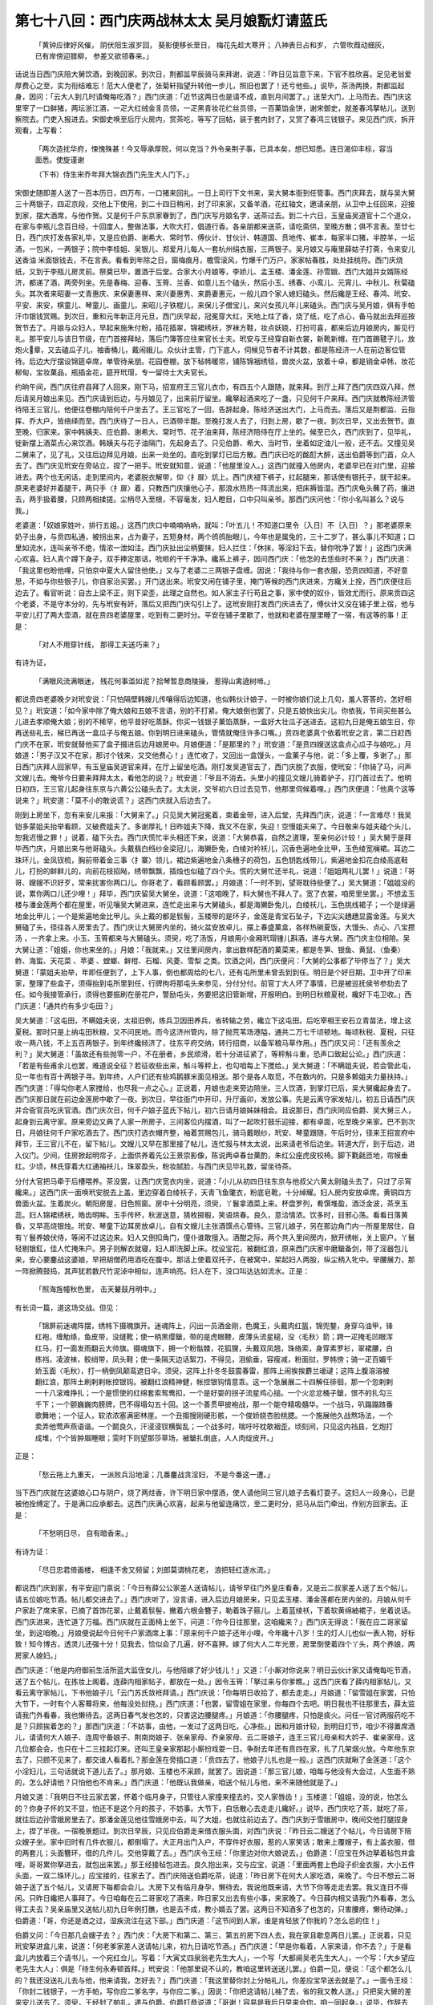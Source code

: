 第七十八回：西门庆两战林太太 吴月娘翫灯请蓝氏
==========================================================

    「黄钟应律好风催， 阴伏阳生淑岁回，
    葵影便移长至日， 梅花先趁大寒开；
    八神表日占和岁， 六管吹葭动细灰，
    已有岸傍迎腊柳， 参差又欲领春来。」

话说当日西门庆陪大舅饮酒，到晚回家。到次日，荆都监早辰骑马来拜谢，说道：「昨日见旨意下来，下官不胜欣喜。足见老翁爱厚费心之至，实为衔结难忘！范大人便老了，张菊轩指望升转他一步儿，照旧也罢了！还亏他些。」说毕，茶汤两换，荆都监起身，因问：「云大人到几时请俺每吃酒？」西门庆道：「近节这两日也是请不成，直到月间罢了。」送至大门，上马而去。西门庆这里宰了一口鲜猪，两坛浙江酒，一疋大红绒金豸员领，一疋黑青妆花纻丝员领，一百菓馅金饼，谢宋御史，就差春鸿拏帖儿，送到察院去。门吏入报进去。宋御史唤至后厅火房内，赏茶吃，等写了回帖，装于套内封了，又赏了春鸿三钱银子。来见西门庆，拆开观看，上写看：

    「两次造扰华府，悚愧殊甚！今又辱承厚贶，何以克当？外令亲荆子事，已具本矣，想已知悉。连日渴仰丰标，容当面悉。使旋谨谢

    （下书）侍生宋乔年拜大锦衣西门先生大人门下。」

宋御史随即差人送了一百本历日，四万布，一口猪来回礼。一日上司行下文书来，吴大舅本衙到任管事。西门庆拜去，就与吴大舅三十两银子，四疋京段，交他上下使用，到二十四日稍闲，封了印来家，又备羊酒，花红轴文，邀请亲朋，从卫中上任回来，迎接到家，摆大酒席，与他作贺。又是何千户东京家眷到了，西门庆写月娘名字，送茶过去。到二十六日，玉皇庙吴道官十二个道众，在家与李瓶儿念百日经，十回度人，整做法事，大吹大打，倡道行香。各亲朋都来送茶，请吃斋供，至晚方散；俱不言表。至廿七日，西门庆打发各家礼毕，又是应伯爵、谢希大、常时节、傅伙计、甘伙计、韩道国、贲地传、崔本，每家半口猪，半腔羊，一坛酒，一包米，一两银子；院中李桂姐、吴银儿、郑爱月儿每人一套杭州绢衣服，三两银子。吴月娘又与庵里薛姑子打斋，令来安儿送香油 米面银钱去，不在言表。看看到年除之日，窗梅痕月，檐雪滚风，竹爆千门万户。家家帖春胜，处处挂桃符。西门庆烧纸，又到于李瓶儿房灵前。祭奠已毕，置酒于后堂。合家大小月娘等，李娇儿、孟玉楼、潘金莲、孙雪娥、西门大姐并女婿陈经济，都递了酒，两旁列坐。先是春梅、迎春、玉筲、兰香、如意儿五个磕头，然后小玉、绣春、小鸾儿、元宵儿、中秋儿、秋菊磕头。其次者来昭妻一丈青惠庆、来保妻惠祥、来兴妻惠秀、来爵妻惠元，一般儿四个家人媳妇磕头。然后纔是王经、春鸿、玳安、平安、来安，棋童儿、琴童儿、画童儿，来昭儿子铁棍儿，来保儿子僧宝儿，来兴女孩儿年儿来磕头。西门庆与吴月娘，俱有手帕汗巾银钱赏赐。到次日，重和元年新正月元旦，西门庆早起，冠冕穿大红，天地上炷了香，烧了纸，吃了点心，备马就出去拜巡按贺节去了。月娘与众妇人，早起来施朱付粉，插花插翠，锦裙绣袄，罗袜方鞋，妆点妖娆，打扮可喜，都来后边月娘房内，厮见行礼。那平安儿与该日节级，在门首接拜帖，落后门簿答应往来官长士夫。玳安与王经穿自新衣裳，新靴新帽，在门首踢毽子儿，放炮火章，又去磕瓜子儿，袖香桶儿，戴闹娥儿。众伙计主管，门下底人，伺候见节者不计其数，都是陈经济一人在前边客位管待。后边大厅摆设锦筵卓席，单管待亲朋。花园卷棚，放下毡帏暖帘，铺陈锦裀绣毯，兽炭火盆，放着十卓，都是销金卓帏，妆花柳甸，宝妆菓品，瓶插金花，筵开玳瑁，专一留待士大夫官长。

约晌午间，西门庆往府县拜了人回来，刚下马，招宣府王三官儿衣巾，有四五个人跟随，就来拜。到厅上拜了西门庆四双八拜，然后请吴月娘出来见。西门庆请到后边，与月娘见了，出来前厅留坐。纔拏起酒来吃了一盏，只见何千户来拜。西门庆就教陈经济管待陪王三官儿，他便往卷棚内陪何千户坐去了。王三官吃了一回，告辞起身。陈经济送出大门，上马而去。落后又是荆都监、云指挥、乔大户，皆络绎而至。西门庆待了一日人，已酒带半酣。至晚打发人去了，归到上房，歇了一夜。到次日早，又出去贺节。直至晚，归家来。家中韩姨夫、应伯爵、谢希大、常时节、花子油来拜，陈经济陪侍在厅上坐的。候至已久，西门庆到了，见毕礼，徙新摆上酒菜点心来饮酒。韩姨夫与花子油隔门，先起身去了。只见伯爵、希大、当时节，坐着如定油儿一般，还不去。又撞见吴二舅来了，见了礼，又往后边拜见月娘，出来一处坐的。直吃到掌灯已后方散。西门庆已吃的酩酊大醉，送出伯爵等到门首，众人去了。西门庆见玳安在旁站立，捏了一把手。玳安就知意，说道：「他屋里没人。」这西门就撞入他房内，老婆早已在对门里，迎接进去。两个也无闲话，走到里间内，老婆脱衣解带，仰〈扌扉〉炕上。西门庆褪下裤子，扛起腿来，那话使有银托子，就干起来。原来老婆好并着腿干，两只手〈扌扉〉着，只教西门庆攘他心子，那浪水热热一阵流出来，把床褥皆湿。西门庆龟头蘸了药，攘进去，两手扱着腰，只顾两相揉搓。尘柄尽入至根，不容毫发，妇人瞪目，口中只叫亲爷。那西门庆问他：「你小名叫甚么？说与我。」

老婆道：「奴娘家姓叶，排行五姐。」这西门庆口中喃喃吶吶，就叫：「叶五儿！不知道口里令｛入日｝不｛入日｝？」那老婆原来奶子出身，与贲四私通，被拐出来，占为妻子，五短身材，两个鸧鸧胎眼儿，今年也是属兔的，三十二岁了，甚么事儿不知道；口里如流水，连叫亲爷不绝，情浓一泄如注。西门庆扯出尘柄要抹，妇人拦住：「休抹，等淫妇下去，替你吮净了罢！」这西门庆满心欢喜。妇人真个蹲下身子，双手捧定那话，吮咂的干干净净。纔系上裤子，因问西门庆：「他怎的去恁些时不来？」西门庆道：「我这里也盼他哩，只怕京中夏大人留住他使。」又与了老婆二三两银子盘缠。因说：「我待与你一套衣服，恐贲四知道，不好意思，不如与你些银子儿，你自家治买罢。」开门送出来。玳安又闲在铺子里，掩门等候的西门庆进来，方纔关上拴，西门庆便往后边去了。看官听说：自古上梁不正，则下梁歪，此理之自然也。如人家主子行苟且之事，家中使的奴仆，皆效尤而行。原来贲四这个老婆，不是守本分的，先与玳安有奸，落后又把西门庆勾引上了。这玳安刚打发西门庆进去了，傅伙计又没在铺子里上宿，他与平安儿打了两大壶酒，就在贲四老婆屋里，吃到有二更时分。平安在铺子里歇了，他就和老婆在屋里睡了一宿，有这等的事！正是：

    「对人不用穿针线， 那得工夫送巧来？」

有诗为证，

    「满眼风流满眼迷， 残花何事滥如泥？拾琴暂息商陵操， 惹得山禽遶树啼。」

都说贲四老婆晚夕对玳安说：「只怕隔壁韩嫂儿传嚷得后边知道，也似韩伙计娘子，一时被你娘们说上几句，羞人答答的，怎好相见？」玳安道：「如今家中除了俺大娘和五娘不言语，别的不打紧。俺大娘倒也罢了，只是五娘快出尖儿。你依我，节间买些甚么儿进去孝顺俺大娘；别的不稀罕，他平昔好吃蒸酥。你买一钱银子菓馅蒸酥，一盒好大壮瓜子送进去。这初九日是俺五娘生日，你再送些礼去，梯已再送一盒瓜子与俺五娘。你到明日进来磕头，管情就俺住许多口嘴。」贲四老婆真个依着玳安之言，第二日赶西门庆不在家，玳安就替他买了盒子掇进后边月娘房中。月娘便道：「是那里的？」玳安道：「是贲四嫂送这盒点心瓜子与娘吃。」月娘道：「男子汉又不在家，那讨个钱来，又交他费心！」连忙收了，又回出一盒馒头，一盒菓子与他，说：「多上覆，多谢了。」那日西门庆拜人回家早，有玉皇庙吴道官来拜，在厅上留坐吃酒。刚打发吴道官去了，西门庆脱了衣服，使玳安：「你骑了马，问声文嫂儿去。俺爷今日要来拜拜太太，看他怎的说？」玳安道：「爷且不消去。头里小的撞见文嫂儿骑着驴子，打门首过去了。他明日初四，王三官儿起身往东京与六黄公公磕头去了。太太说，交爷初六日过去见节，他那里伺候着哩。」西门庆便道：「他真个这等说来？」玳安道：「莫不小的敢说谎？」这西门庆就入后边去了。

刚到上房坐下，忽有来安儿来报：「大舅来了。」只见吴大舅冠冕着，束着金带，进入后堂，先拜西门庆，说道：「一言难尽！我吴铠多蒙姐夫抬举看顾，又破费姐夫了。多谢厚礼！日昨姐夫下降，我又不在家，失迎！空慢姐夫来了。今日敬来与姐夫磕个头儿，恕我迟慢之罪！」说着，磕下头去。西门庆慌忙半头相还下来，说道：「大舅恭喜，自然之道理，至亲何必计较！」吴大舅于是拜毕西门庆，月娘出来与他哥磕头。头戴翡白绉纱金梁冠儿，海獭卧兔，白绫对衿袄儿，沉香色遍地金比甲，玉色绫宽襕裙。耳边二珠环儿，金凤钗梳，胸前带着金三事〈扌寨〉领儿，裙边紫遍地金八条穗子的荷包，五色钥匙线带儿，紫遍地金扣花白绫高底鞋儿，打扮的鲜鲜儿的，向前花枝招飐，绣带飘飘，插烛也似磕了四个头。慌的大舅忙还半礼，说道：「姐姐两礼儿罢！」说道：「哥哥、嫂嫂不识好歹，常来扰害你两口儿。你哥老了，看顾看顾罢。」月娘道：「一时不到，望哥耽待些便了。」吴大舅道：「姐姐没的说，累你两口儿还少哩！」拜毕，西门庆留吴大舅坐，说道：「这咱晚了，料大舅也不拜人了。宽了衣裳，咱房里坐罢。」不想孟玉楼与潘金莲两个都在屋里，听见嚷吴大舅进来，连忙走出来与大舅磕头，都是海獭卧兔儿，白绫袄儿，玉色挑线裙子；一个是绿遍地金比甲儿；一个是紫遍地金比甲儿。头上戴的都是䯼髻，玉楼带的是环子，金莲是青宝石坠子，下边尖尖趫趫显露金莲。与吴大舅磕了头，径往各人房里去了。西门庆让大舅房内坐的，骑火盆安放卓儿，摆上春盛菓盒，各样热碗夏饭，大馒头、点心、八宝攒汤 ，一齐拿上来。小玉、玉筲都来与大舅磕头。须臾，吃了汤饭，月娘用小金厢玳瑁锺儿斟酒，递与大舅。西门庆主位相陪。吴大舅让道：「姐姐，你也来坐的。」月娘：「我就来。」又往里间房内，拿出数样配酒的菓菜来，都是冬笋、银鱼、黄鼠、〈鱼秦〉鲊、海蜇、天花菜 、苹婆 、螳螂、鲜柑、石榴、风菱、雪梨 之类。饮酒之间，西门庆便问：「大舅的公事都了毕停当了？」吴大舅道：「蒙姐夫抬举，年即任便到了，上下人事，倒也都周给的七八，还有屯所里未曾去到到任。明日是个好日期，卫中开了印来家，整理了些盒子，须得抬到屯所里到任，行牌拘将那屯头来参见，分付分付。前官丁大人坏了事情，已是被巡抚侯爷参劾去了任。如今我接管承行，须得也要振刷在册花户，警励屯头，务要把这旧管新增，开报明白。到明日秋粮夏税，纔好下屯卫收。」西门庆道：「通共约有多少屯田？」

吴大舅道：「这屯田，不瞒姐夫说，太祖旧例，练兵卫因田养兵，省转输之劳，纔立下这屯田。后吃宰相王安石立青苗法，增上这夏税。那时只是上纳屯田秋粮，又不问民地。而今这济州管内，除了抛荒苇场港隘，通共二万七千顷顿地。每顷秋税、夏税，只征收一两八钱，不上五百两银子。到年终纔倾济了，往东平府交纳，转行招商，以备军粮马草作用。」西门庆又问：「还有羡余之利？」吴大舅道：「虽故还有些抛零一户，不在册者，乡民顽滑，若十分进征紧了，等秤斛斗重，恐声口致起公论。」西门庆道：「若是有些甫余儿也罢，难道说全征？若征收些出来，斛斗等秤上，也勾咱每上下搅给。」吴大舅道：「不瞒姐夫说，若会管此屯，见一年也有百十两银子寻。到年终，人户们还有些鸡鹅豚米面见相送。那个是各人取觅，不在数内的。只是多赖姐夫力量扶持。」西门庆道：「得勾你老人家搅给，也尽我一点之心。」正说着，月娘也走来旁边陪坐。三人饮酒，到掌灯已后，吴大舅纔起身去了。西门庆那日就在前边金莲房中歇了一夜。到次日，早往衙门中开印，升厅画卯，发放公事。先是云离守家发帖儿，初五日请西门庆并合衙官员吃庆官酒。西门庆次日，何千户娘子蓝氏下帖儿，初六日请月娘姊妹相会。且说那日，西门庆同应伯爵、吴大舅三人，起身到云离守家。原来旁边又典了人家一所房子，三间客位内摆酒，叫了一起吹打鼓乐迎接，都有卓面，吃至晚夕来家。巴不到次日，月娘往何千户家吃酒去了。西门庆打选衣帽齐整，袖着赏赐包儿，骑马戴眼纱，玳安、琴童跟随，午后时分，径来王招宣府中拜节，王三官儿不在，留下帖儿。文嫂儿又早在那里接了帖儿，连忙报与林太太说，出来请老爷后边坐。转道大厅，到于后边，进入仪门。少间，住房掀起明帘子，上面供养着先公王景崇影像，陈说两卓春台菓酌，朱红公座虎皮校椅。脚下氍毹匝地，帘幙垂红。少顷，林氏穿着大红通袖袄儿，珠翠盈头，粉妆腻脸，与西门庆见毕礼数，留坐待茶。

分付大官把马牵于后槽喂养。茶没罢，让西门庆宽衣内坐，说道：「小儿从初四日往东京与他叔父六黄太尉磕头去了，只过了示宵纔来。」这西门庆一面唤玳安脱去上盖，里边穿着白绫袄子，天青飞鱼氅衣，粉底皂靴，十分绰耀。妇人房内安放卓席。黄铜四方兽面火盆。生着炭火。朝阳房屋，日色照窗。房中十分明亮，须臾，丫鬟拿酒菜上来。杯盘罗列，肴馔堆盈，酒泛金波，茶烹玉蕊。妇人锦裙绣袄，皓齿明眸。玉手传杯，秋波送意，猜枚掷骰，笑语烘春。良久，意洽情浓。饮多时，目邪心荡。看看日落黄昏，又早高烧银烛。玳安、琴童下边耳房放卓儿，自有文嫂儿主张酒馔点心管待。三官儿娘子，另在那边角门内一所屋里居住，自有丫鬟养娘伏侍，等闲不过这边来。妇人又倒扣角门，僮仆谁敢擅入。酒酣之际，两个共入里间房内，掀开绣帐，关上窗户。丫鬟轻剔银釭，佳人忙掩朱户。男子则解衣就寝，妇人即洗脚上床。枕设宝花，被翻红浪，原来西门庆家中磨鎗备剑，带了淫器包儿来，安心要鏖战这婆娘，早把胡僧药用酒吃在腹中。那话上使着双托子，在被窝中，架起妇人两股，纵尘柄入牝中。举腰展力，那一阵掀腾鼓捣，其声犹若数尺竹泥淖中相似，连声响亮。妇人在下，没口叫达达如流水。正是：

    「照海旌幢秋色里， 击天鼙鼓月明中。」

有长词一篇，道这场交战。但见：

    「锦屏前迷魂阵摆，绣帏下摄魄旗开。迷魂阵上，闪出一员酒金刚，色魔王，头戴肉红盔，锦兜鍪，身穿乌油甲，锋红袍，缠觔绦，鱼皮带，没缝靴；使一柄黑缨鎗，带的是虎眼鞭，皮薄头流星槌，没〈毛秋〉箭；跨一疋掩毛凹眼浑红马，打一面发雨翻云大帅旗。摄魂旗下，拥一个粉骷髅，花狐狸，头戴双凤翘，珠络索，身穿素罗衫，翠裙腰，白练裆，凌波袜，鲛绡带，凤头鞋；使一条隔天边话絮刀，不得见，泪偷垂，容瘦减，粉面挝，罗帏傍；骑一疋百媚千娇玉面〈毛秋〉，打一柄倒凤颠鸾遮日伞。须臾，这阵上扑冬冬鼓震春雷，那阵上闹挨挨麝兰叆叇；这阵上腹溶溶被翻红浪，那阵土刷剌剌帐控银钩。被翻红浪精神健，帐控银钩情意乖。这一个急展展二十四解任徘徊，那一个忽剌剌一十八滚难挣扎；一个是惯使的红绵套索鸳鸯扣，一个是好耍的拐子流星鸡心搥。一个火忿忿桶子鎗，恨不的扎勾三千下；一个颤巍巍肉膀牌，巴不得塌勾五十回。这一个善贯甲披袍战，那一个能夺精吸髓华。一个战马，叭蹋蹋蹅番歌舞地；一个征人，软浓浓塞满密林崖。一个丑搊搜刚硬形骸，一个俊娇娆杏脸桃腮。一个施展他久战熬场法，一个卖弄他莺声燕语谐。一个鬬良久，汗浸浸钗横鬓乱；一个战多时，喘吁吁枕欹裀歪。顷刻间，只见这内裆县，乞炮打成堆，个个皆肿眉睡眼；雯时下则望那莎草场，被鎗扎倒底，人人肉绽皮开。」

正是：

    「愁云拖上九重天， 一派败兵沿地滚；几番鏖战贪淫妇， 不是今番这一遭。」

当下西门庆就在这婆娘心口与阴户，烧了两炷香，许下明日家中摆酒，使人请他同三官儿娘子去看灯耍子。这妇人一段身心，已是被他拴缚定了。于是满口应承都去。这西门庆满心欢喜，起来与他留连痛饮，至二更时分，把马从后门牵出，作别方回家去。正是：

    「不愁明日尽， 自有暗香来。」

有诗为证：

    「尽日忠君倚画楼， 相逢不舍又频留；刘郎莫谓桃花老， 浪把轻红逐水流。」

都说西门庆到家，有平安迎门禀说：「今日有薛公公家差人送请帖儿，请爷早往门外皇庄看春，又是云二叔家差人送了五个帖儿，请五位娘吃节酒。帖儿都交进去了。」西门庆听了，没言语，进入后边月娘房来，只见孟玉楼、潘金莲都在房内坐的。月娘从何千户家赴了席来家，已摘了首饰花翠，止戴着䯼髻，撇着六根金簪子，勒着珠子箍儿。上着蓝绫袄，下着软黄绵紬裙子，坐着说话。西门庆进来，连忙道了万福。西门庆就在正面椅上坐下，问道：「你今日往那里，这咱纔来？」西门庆无得说：「我在应二哥家留坐，到这咱晚。」月娘便说起今日何千户家酒席上事：「原来何千户娘子还年小哩，今年纔十八岁！生的灯人儿也似一表人物，好标致！知今博古，透灵儿还强十分！见我去，恰似会了几遍，好不喜狎。嫁了何大人二年光景，房里倒使着四个丫头，两个养娘，两房家人媳妇。」

西门庆道：「他是内府御前生活所蓝大监侄女儿，与他陪嫁了好少钱儿！」又道：「小厮对你说来？明日云伙计家又请俺每吃节酒，送了五个帖儿，在拣妆上阁着。连薛内相家帖子，都放在一处。」因令玉筲：「拏过来与你爹瞧。」这西门庆看了薛内相家帖儿，又看云离守家帖儿，下书他娘子儿「云门苏氏敛袵拜请。」西门庆说：「你每明日收拾了，都去走走。」月娘道：「留雪姐在家罢，只怕大节下，一时有个人客蓦将来，他每没处挝挠。」西门庆道：「也罢，留雪姐在家里，你每四个去吧。明日我也不往那里去，薛太监请我门外看春，我也懒待去。这两日春气发也怎的，只害这边腰腿疼。」月娘道：「你腰腿疼，只怕是痰火。问任一官讨两服药吃不是？只顾挨着怎的？」那西门庆道：「不妨事，由他，一发过了这两日吃，心净些。」因和月娘计较，到明日灯节，咱少不得置席酒儿，请请何大人娘子、连周守备娘子、荆南岗娘子、张亲家母、乔亲家母、云二哥娘子，连王三官儿母亲和大妗子、崔亲家母，这几位都会会，也只在十二三挂起灯来。还叫王皇亲家那起小厮扮戏耍一日。争耐去年还有贲四在家，扎了几架烟火放。今年他东京去了，只顾不见来了，都交谁人看着扎？那金莲在旁插口道：「贲四去了，他娘子儿扎也是一般。」这西门庆就瞅了金莲道：「这个小淫妇儿，三句话就说下道儿去了。」那月娘、玉楼也不采顾，就罢了。因说道：「那三官儿娘，咱每与他没有大会过，人生面不熟的，怎么好请他？只怕他也不肯来。」西门庆道：「他既认我做亲，咱送个帖儿与他，来不来随他就是了。」

月娘又道：「我明日不往云家去罢，怀着个临月身子，只管往人家撞来撞去的，交人家唇齿！」玉楼道：「姐姐，没的说，怕怎么的？你身子怀的又不显，怕还不是这个月的孩子，不妨事。大节下，自恁散心去走走儿纔好。」说毕，西门庆吃了茶，就吃了茶，就往后边孙雪娥房里去了。那潘金莲见他往雪娥房中去，叫了大姐，也就往前边去了。西门庆到于雪娥房中，晚间交他打腿捏身上，捏了半夜。一宿晚景题过。到次日早辰，只见应伯爵走来借衣服头面，对西门庆说：「昨日云二嫂送了个帖儿，今日请房下陪众嫂子坐。家中旧时有几件衣服儿，都倒塌了。大正月出门入户，不穿件好衣服，惹的人家笑话；敢来上覆嫂子，有上盖衣服，借的两套儿；头面簪环，借的几件儿。交他穿戴了去。」西门庆令王经：「你里边对你大娘说去。」伯爵道：「应宝在外边拏着毡包并盒哩，哥哥累你拏进去，就包出来罢。」那王经接毡包进去。良久抱出来，交与应宝，说道：「里面两套上色段子织金衣服，大小五件头面，一双二珠环儿。」应宝接的，往家去了。西门庆陪送伯爵吃茶，说道：「昨日房下在何大人家吃酒，来晚了。今日不想云二哥娘子送了五个帖儿，又请房下每都会会儿。大房下又有临月身孕，懒待去。我说他既来请，大节下你等走走去罢。我又连日不得闲。只昨日纔把人事拜了。今日咱每在云二哥家吃了酒来，昨日家又出去有些小事，来家晚了。今日薛内相又请我门外看春，怎么得工夫去？吴亲庙里又送帖儿初九日年例打醮，也是去不成，教小婿去了罢。这两日不知酒多了也怎的，只害腰疼，懒待动弹。」伯爵道：「哥，你还是酒之过，湿疾流注在这下部。」西门庆道：「这节间到人家，谁是肯轻放了你我的？怎么忌的住！」

伯爵又问：「今日那几会嫂子去？」西门庆：「大房下和第二、第三、第五的房下四人去，我在家且歇息两日儿罢。」正说着，只见玳安拏进盒儿来，说道：「何老爹家差人送请帖儿来，初九日请吃节酒。」西门庆道：「早是你看着，人家来请，你不去？」于是看盒儿内放着三个请书儿，一个宛红佥儿，写着：「大寅丈四泉翁老先生大人」，一个写「大都阃吴老先生大人」，一个写：「大乡望应老先生大人」：俱是「待生何永寿顿首拜。」玳安说：「他那里说不认的，教咱这里转送送儿罢。」伯爵一见，便说：「这个都怎么儿的？我还没送礼儿去与他，他来请我，怎好去？」西门庆道：「我这里替你封上分帕礼儿，你差应宝早送去就是了。」一面令王经：「你封二钱银子，一方手帕，写你应二爹名字，与你应二爹。」因说：「你把这请帖儿袖了去，省的我又教人送。」只把吴大舅的差来安儿送去了。须臾，王经封了帕礼，递与伯爵。伯爵打恭说道：「哥谢！容易是我后日早来会你，咱一同起身。」说毕，作辞去了。午间都表吴月娘等打扮停当，一顶大轿，三顶小轿，后面又带着来爵媳妇儿惠元收迭衣服，一顶小轿儿；四名排军喝道，琴童、春鸿、棋童、来安四个跟随，往云指挥家来吃酒。正是：

    「翠眉云鬓画中人， 袅娜宫腰迎出尘；天上嫦娥元有种， 娇羞酿出十分春。」

不说月娘与李娇儿、孟玉楼、潘金莲都往云离守家吃酒去了。西门庆分付大门上平安儿：「随问甚么人，只说我不在。有帖儿接了，就是了。」那平安径过一遭，那里再敢离了左右，只在门首坐的。但有人客来望，只回不在家。西门庆那日，只在李瓶山房中围炉坐的。自从李瓶儿没了，月娘教如意儿休勒上奶去，每日只喂奶来兴女孩儿城儿。连日西门庆害腿疼，猛然想起任医官与他延寿丹，用人乳吃。于是来到房中，教如意儿挤乳。那如意儿节间，头上戴着黄霜霜簪环，满头花翠，勒着翠蓝销金汗巾，蓝紬子袄儿，玉色云段披袄儿，黄绵紬裙子，脚下沙绿潞紬，白绫高底鞋儿，妆点打扮，比昔时不同。手上戴着四个乌银戒指儿，坐在旁边，打发吃了药，又与西门庆斟酒脯菜儿。迎春打发吃了饭，走过隔壁，和春梅下棋去了。要茶要水，自有绣春在厨下打发。西门庆见丫鬟都不在屋里，在炕上斜靠着背，扯开白绫吊的绒裤子，露出那话来，带着银托子，教他用口吮咂。一面傍边放着菓酌，斟酒自饮。因呼道：「章四儿，我的儿，你用心替达达咂，我到日日寻出件好妆花段子比甲儿来，你正月十二日穿。」老婆道：「看爹可怜见。」吮弄勾一顿饭时，西门庆道：「我儿，我心里要在你身上烧炷香儿。」老婆道：「随爹你拣着烧炷香儿。」西门庆令他关上房门，把裙子脱了，上炕来仰卧在枕上，底下穿着新做的大红潞紬裤儿，褪下一只裤腿来。西门庆袖内还有烧林氏剩下的三个烧酒浸的香马儿，撇去他抹胸儿，一个坐在他心口内，一个坐在他小肚儿底下，一个安在他〈毛皮〉盖子上，用安息香一齐点着。那话下边便插进牝中，低着头看着拽，只顾没棱露脑，送来送进不已，又取过镜台来，傍边照看。须臾，那香烧到肉根前，妇人蹙眉啮齿，忍其疼痛，口里颤声柔语，哼成一块，没口子叫：「达达爹爹，罢了我了，好难忍也！」西门庆更叫道：「章四儿淫妇，你是谁的老婆？」妇人道：「我是爹的老婆。」西门庆教与他：「你说是熊旺的老婆，今日属了我的亲达达了。」那妇人回应道：「淫妇原是熊旺的老婆，今日属了我的亲达达了！」西门庆又问道：「我会｛入日｝不会？」妇人道：「达达会｛入日｝〈毛皮〉。」两个淫声艳语，无般言语不说出来，西门庆那话粗大，撑的妇人牝户满满，彼往来出入，带的花心，红如鹦鹉舌，黑似蝙蝠翅一般，翻覆可爱。西门庆于是把他两股，板抱在怀内，四体交匝，两相迎凑，那话尽没至根，不容毫发。妇人瞪目失声、淫水流下。西门庆情浓乐极，精邈如涌泉。正是：

    「不知已透春消息， 但觉形骸骨节镕。」

有诗为证：

    「任君随意荐霞杯， 满腔春事浩无涯；一身径藉东君爱， 不管未头坠宝钗。」

当日西门庆烧了这老婆身上三处香，开门寻了一件玄色段子妆花比甲儿与他。至晚月娘众人来家，对西门庆说：「原来云二嫂也怀着个大身子。俺两个今日酒席上都递了酒，说过到明日两家若分娩了，若是一男一女，两家结亲做亲家；若都是男子，同堂攻书；若是女儿，拜做姐妹，一处做针指，来往同亲戚儿耍子。应二嫂做保证。」西门庆听了话笑，言休饶舌。到第二日，都是潘金莲上寿。西门庆早起往衙门中去了。分付小厮每抬出灯来，收拾揩抹干净，大厅卷棚各处挂灯，摆设锦帐围屏，叫来兴买下鲜菓，叫了小优，晚夕上寿的东西。这潘金莲早辰打扮出来，花妆粉抹，翠袖朱唇；走来大厅上，看见玳安与琴童站着高凳，在那里挂灯，那三大盏珠子吊挂灯。笑嘻嘻说道：「我道是谁在这里，原来是你每在这里挂灯哩。」琴童道：「今日是五娘上寿，爹分付下俺每挂了灯，明日娘的生日好摆酒，晚夕小的每与娘磕头，娘已定赏俺每哩。」妇人道：「要打便有，要赏可没有！」琴童道：「爷嚛！娘怎的没打不说话，行动只把打放在头里？小的每是娘的儿女，娘看顾看顾儿更好，如何只说打起来！」妇人道：「贼囚，别要说嘴！你与他好生仔细挂那灯，没的例儿撦儿的，拏不牢吊将下来。前日年里为崔本来，说你爹大白日里不见了，险不险，赦了一顿打，没曾打。这槽儿可打成了！」

琴童道：「娘只说破话，小的命儿薄薄的，又諕小的！」玳安道：「娘也不打听，这个话儿娘怎得知？」妇人道：「宫外有株松，宫内有口锺，锺的声儿，松的影儿，我怎么有个不知道的！昨日可是你爹对你大娘说，去年有贲四在家，还扎了几架烟火放。今年他不在家，就没人会扎。乞我说了两句：『他不在家，左右有他老婆会扎，教他扎不是！』」玳安道：「娘说的甚么话？一个伙计家，那里有此事？」妇人道：「甚么话？撞木靶，有此事，真个的！画一道儿，只怕｛入日｝过界儿去了！」琴童道：「娘也休听人说，他只怕贲四来家知道。」妇人道：「瞒那傻王八千来个！我只说那王八也是明王八，怪不的他往东京去的放心，丢下老婆在家，料莫他也不肯把〈毛皮〉闲着！贼囚根子们，别要说嘴！打伙儿替你爹做牵头，勾引上了道儿，你每好图躧狗尾儿！说的是也不是？敢说我知道，嗔道贼淫妇买礼来！与我也罢了，又送蒸酥与他大娘。另外又送一大盒瓜子儿与我，小买住我的嘴头子，他是会养汉儿！我就猜没别人，就知道是玳安儿这贼囚根子替他铺谋定计。」

玳安道：「娘屈杀小的，小的平白管他这勾当怎的？小的等闲也不往他屋里去，娘也少听韩回子老婆说话。他两个为孩子好不嚷乱！常言：『要好不能勾，要歹登时就一篇；房倒压不杀人，舌头倒压杀人。』听者有，不听者无。论起来贲四娘子为人和气，在咱门首住着，家中大小，没曾恶识了一个人。谁人不在他屋里讨茶吃？莫不都养着？倒没放处！」金莲道：「我见那水眼淫妇，矮着个靶子，两是半头砖儿也是一个儿，把那水济济眼挤着，七八拏的儿舀，好个怪淫妇！他便和韩道国老婆，那长大摔瓜淫妇，我不知怎的，搯了眼儿不待见他！」正说着，只见小玉走来说：「俺娘请五娘，潘姥姥来了，要轿子钱哩。」金莲道：「我在这里站着，他从多咱进去了？」琴童道：「姥姥打夹道里，我送进去了。一来的抬轿的，该他六分银子轿子钱。」金莲道：「我那得银子来？人家来不带轿子钱儿走！」一面走到后边，见了他娘，只顾不与他轿子钱，只说没有。月娘道：「你与姥姥一钱银子，写帐就是了。」金莲道：「我是不惹他，他的银子都有数儿。只教我买东西，没教我打发轿子钱！」坐了一回，大眼看小眼。外边抬轿子的，催着要去。玉楼见不是事，向袖中拏出一钱银子来，打发抬轿的去了。不一时，大妗子、二妗子、大师父来了。

月娘摆茶吃了。潘姥姥归到前边他女儿房内来，被金莲尽力数落了一顿，说道：「你没轿子钱，谁教你来了？恁出魄削划的，教人家小看！」潘姥姥道：「姐姐你没与我个钱儿与我来，老身那讨个钱儿来？好容易赒辨了这分礼儿来！」妇人道：「指望问我要钱，我那里讨个钱儿与你？你看着睁着眼在这里，七个窟土宠，到有八个眼儿等着在这里！今后你有轿子钱，便来他家来；没轿子钱，别要来。料他家也没少你这个穷亲戚，休要傲打嘴的献世包！关王买豆腐，人硬！我又听不上人家那等〈毛皮〉声颡气。前日为你去了，和人家大嚷大闹的，你知道？你罢了，驴粪球儿面前光，却不知里面受恓惶！」几句说的潘姥姥呜呜咽咽哭起来了。春梅道：「娘今日怎的只顾说起姥姥来了！」一面安抚老人家在里边炕上的，连忙了点了盏茶与他吃。潘姥姥气的在炕上睡了一觉，只见后边请陪大妗子吃饭，纔起来往后边去了。西门庆从衙门中来家，正在上房摆饭，忽有玳安拏进帖儿来说：「荆老爹升了东南统制。来拜爹。」

西门庆见帖儿上写「新升东南统制兼督漕运总兵官荆忠顿首拜。」慌的西门庆令抬开饭卓，连忙穿衣冠带，迎接出来。只见荆总制穿着大红麒麟补服，浑金带进来，后面跟着许多僚掾军牢。一面让至大厅上，叙礼毕，分宾主而坐。茶汤上来，待茶毕，荆统制说道：「前日升官，勒书纔到。还未上任，径来拜谢老翁。」西门庆道：「老总兵荣擢，恭喜！大才必有大用，自然之道。吾辈亦有光矣，容当拜贺。」一面：「请宽尊服，少坐一饭。」即令左右放卓儿。荆统制再三致谢道：「学生奉告老翁，一家尚未拜，还有许多薄冗，容日再来请教罢。」便径起身。西门庆那里肯放，随令左右上来，宽去衣服，登时打抹春台，收拾酒菓上来。兽炭顿烧，暖帘低放；金壶斟玉液，翠盏贮羊羔。纔斟上酒来，只见郑春、玉相两个小优儿来到，扒在面前磕头。西门庆道：「你两个如何这咱纔来？」问郑春：「那一个叫甚名字？」郑春道：「他唤王相，是王柱的兄弟。」西门庆即令拏乐器上来弹唱，与他荆爷听。

须臾，两个小优安放乐器停当，歌唱了一套霁景融和。左右拿上两盘攒盒点心嗄饭，打发马上人等。荆统制道：「这等就不是了。学生叨拜，下人又蒙赐馔，何以克当！」即令上来磕头，西门庆道：「一二日房下还要洁诚请尊正老夫人赏灯一叙，望乞下降。在座者惟老夫人、张亲家夫人，同僚何天泉夫人，还有两位舍亲，再无他人。」荆统制道：「若老夫人尊票到、贼荆已定趋赴。」又问起：「周老总兵怎的不见升转？」荆统制道：「我闻得周菊轩也只在三月间，有京营之转。」西门庆道：「这也罢了。」坐不多时，荆统制告辞起身。西门庆送出大门，看着上马喝道而去。晚夕潘金莲上寿，后厅小优弹唱，递了酒，西门庆便起身往金莲房中去了。月娘陪着大妗子、潘姥姥、女儿郁大姐、两个姑子，在上房坐的饮酒。潘金莲便陪西门庆在他房内，从新又安排上酒来，与西门庆梯已递酒磕头。落后潘姥姥来了，金莲打发他李瓶儿这边歇卧。他便陪着西门庆自在饮酒作欢，顽耍做一处。都说潘姥姥到那边屋里，如意、迎春让他热炕上坐着。

先是姥姥看见明间内，灵前供摆着许多狮仙五老定胜 ，树菓柑子，石榴苹婆 ，雪梨鲜菓蒸酥点心，馓子麻花，满炉焚着未子香腊，点着长明灯，卓上拴着销金卓帏，旁边挂着他影，穿大红遍地金袍儿，锦裙绣袄，珠子挑牌，向前道了个问讯，说道：「姐姐好处生天去了！」因坐在炕上，向如意儿、迎春道：「你娘勾了，官人这等费心追荐，受这般大供养勾了！他是有福的。」如意儿道：「前日娘的百日，请姥姥怎的不来？门外花大妗子和大妗子，都在这里来。十二个道士念经，好不大吹大打，扬播道场，水火炼度，晚上纔去了。」潘姥姥道：「帮年逼节，丢着个孩子在家，我来家中没人，所以就不曾来。今日你杨姑娘怎的不见？」如意儿道：「姥姥还不知道，杨姑娘老病死了。从年里俺娘念经就没来。俺娘们都往北边与他上祭去了。」潘姥姥道：「可伤！他大如我，我还不晓的他老人家没了！嗔道今日怎的不见他！」说了一回杨姑娘。如意儿道：「姥姥有锺儿甜酒儿，你老人家用些儿？」一面教：「迎春姐，你放小卓儿在炕上，筛甜酒与姥姥吃杯。」不一时取到，饮酒之间，婆子又提起李瓶儿来：「你娘好人，有仁义的姐姐，热心肠儿。我但来这里，没曾把我老娘当外人看成。到就是热茶热水与我吃，还只恨我不吃。夜间和我坐着说话儿。我临家去，好歹包些甚么儿与我拏了去，誓没曾空了我。不瞒姐姐你每说，我身上穿的这披袄儿，还是你娘与我的！正经我那冤家，半个折针儿也迸不出来与我！我老身不打诳语，阿弥陀佛，水米不打牙，他若肯与我一个钱，我滴了眼睛在地！你娘与了我些甚么儿，他还说象小眼薄皮，爱人家的东西！想今日为轿子钱，你大包家拏着银子，就替他老身出几分，便怎的！咬定牙儿，只说他没有。

倒教后边西房里姐姐，拏出一钱银子来，打发抬轿的去了。归到屋里，还数落了我一顿，到明日有轿子钱，便教我来；没轿子钱，休教我上门走！我这去了，不来了，来到这里，没的受他的气！随他去，有天下人心狠，不似俺这短寿命！姐姐你每听着我说，老身苦死了，他到明日不听人说，还不知怎么收成结果哩！想着你从七岁没了老子，我怎的守你到如今？从小儿交你做针指，往徐秀才家上女学去，替你怎么缠手、缚脚儿的。你天生就是这等聪明伶俐？到得这步田地，他把娘喝过来断过去，不看一眼儿！」如意儿道：「原来五娘从小儿上学来？嗔道恁题起来，就会识字深！」潘姥姥道：「他七岁儿上女学，上了三年，字仿也曾写过：甚么诗词歌赋唱本上字不认的！」正说着，只见打的角门子响。如意儿道：「是谁叫门？」使绣春：「二姐，你去瞧瞧去。」那绣春走来，说：「是春梅姐来了。」如意儿连忙捏了潘姥姥一把手，就说道：「姥姥悄悄的，春梅来了。」潘姥姥道：「老身知道。他与我那冤家一条腿儿。」只见春梅进来，头上翠花云髻儿，羊皮金沿的珠子箍儿，蓝绫对衿袄儿，黄绵紬裙子，金灯笼坠子子，貂鼠围脖儿，走来见众人陪着潘姥姥吃酒，说道：「姥姥还没睡哩？我来瞧瞧姥姥来了。」如意儿让他坐。这春梅把裙子搂起，一屁股坐在炕上。迎春便紧挨着他坐。如意坐在右边炕头上，潘姥姥坐在当中。因问：「你爹和你娘睡了不曾？」春梅道：「刚纔吃了酒，打发他两个睡下了。我来这边瞧瞧姥姥，有几样菜儿，一壶儿酒，取了来和姥姥坐的。」因央及绣春：「你那边教秋菊掇下来，我已是攒下了。」那绣春不一时，走过那边，取了来。秋菊放盒内掇着菜儿，绣春提了一锡瓶金华酒。分付秋菊：「你往房里看去，听着若叫我，来这里对我说。」那秋菊把嘴谷都着了去了。一面摆酒在炕卓上，都是烧鸭 火腿，熏腊鹅 、细鲊糟鱼、菓仁、咸酸蜜食、海味之类，堆满春台。绣春关上角门，走进在旁边陪坐。于是筛上酒来，春梅先递了一锺与潘姥姥，然后递一锺如意儿，一锺与迎春。绣春在旁边炕儿上坐的，共五人坐，把酒来斟。春梅护衣碟儿内，每样拣出递与姥姥众人吃，说道：「姥姥，这个都是整菜，你用些儿。」那婆子道：「我的姐姐，我老身吃。」因说道：「就是你娘，从来也没费恁个心儿管待我管待儿，姐姐，你倒有惜孤爱老的心！你到明日，管情好一步一步自高。敢是俺那冤家，没人心，没人义！几遍为他心龌龊，我也劝他，他就扛的我失了色！今早是姐姐你看着，我来你家讨冷饭吃来了？你下老实那等扛我！」春梅道：「姥姥罢，你老人家只知其一，不知其二。俺娘他争强不伏弱的性儿，比不同的六娘，钱自有。他本等手里没钱，你只说他不与你；别人不知道，我知道。相俺爹虽是抄的银子放在屋里，俺娘正眼儿也不看他的。

若遇着买花儿东西，明公正义问他要，不恁瞒并藏背掖的；教人看小了他，他怎么张着嘴儿说人！他本没钱，姥姥怪他，就亏了他了。莫不我护他？也要个公道！」如意儿道：「错怪了五娘。自古亲儿骨肉，五娘有钱，不孝顺姥姥，再与谁？常言道：『要打看娘面，千朵桃花一树儿生。』到明日你老人家黄金入柜，五娘他也没个贴皮贴肉的亲戚，就如死了俺娘样儿！」婆子道：「我有今年没明年，知道今死明日死？我也不怪他。」春梅见婆子吃了两锺酒，韶刀上来了。便叫迎春：「二姐你拏骰盆儿来，咱每个掷个骰儿抢红耍子儿罢。」不一时，取了四十个骰儿的骰盆儿来。春梅先与如意与掷，掷了一回，又与迎春掷，都是赌大钟子。你一盏，我一锺，须臾竹叶穿心，桃花上脸，把一锡瓶酒吃的罄净。迎春又拏上半镡麻姑酒 来，也都吃了。约莫到二更时分，那潘姥姥老人家，熬不的，又早前靠后仰打起盹来，方纔散了。春梅便归这边来。推了推角门，开着；进入院内，只见秋菊正在明间板壁缝儿内，倚着春凳儿，听他两个在屋里行房，怎的作声唤，口中呼叫甚么。正听的热闹，不防春梅走来到根前，向他腮颊上，尽力打了个耳刮子，骂道：「贼小死的囚奴，你平白在这里听甚么！」打的秋菊睁睁的说道：「我在这里打盹，谁听甚么来？你就来打我！」不想房内妇人听见，便问春梅：「他和谁说话？」春梅道：「没有人。我使他关门，他不动。」于是替他摭过了。秋菊揉着眼，关上房门。春梅走到炕上，摘头睡了，不在话下。正是：

    「鹧鹧有意留残景， 杜宇无情恋晚辉。」

一宿晚景题过。次日，潘金莲生日，有傅伙计、某伙计、贲四娘子、崔本媳妇、段大姐、吴舜臣媳妇、郑三姐、吴二妗子都在这里。西门庆约会吴大舅、应伯爵，整衣冠，尊瞻视，骑马喝道，往何千户家赴席。那日也有许多官客，四个唱的，一起杂耍；周守御同席。饮酒至晚回家，就在前边和如意儿歇了。到初十日，发帖儿请众官娘子吃酒。月娘便向西门庆说：「趁着十二日看灯酒，把门外他孟大姨和俺大姐，也带着请来坐坐，省的教他知道恼，请人不请他。」西门庆道：「早是你说。」分付陈经济：「再写两个帖，差琴童儿请去。」这潘金莲在旁听着多心，走到屋里，一面撺掇把潘姥姥就要起身。月娘道：「姥姥，你慌去怎的？再消住一日儿是的。」金莲道：「姐姐，大正月里，他家里丢着孩子没人看，教他去罢。」慌的月娘装了两个盒子点心菜食，又与了他一钱轿子钱，管待打发去了。因对着李娇儿说：「他明日请他有钱的大姨儿来看灯吃酒，一个老行货子，观眉观眼的，不打发去了，平白教他在屋里做甚么？待要说是客人，没好衣服穿；待要说是烧火的妈妈子，又不似。倒没的教我惹气！」

西庆使玳安儿送了四个请书儿往招宣府，一个请林太太，一个请王三官儿娘子黄氏。又使他院中早叫李桂姐、吴银儿、郑爱月儿、洪四儿，四个唱的，李铭、吴惠、郑奉三个小优儿。不想那日贲四从东京来家，梳洗头脸，打选衣帽齐整，来见西门庆磕头，递上夏指挥回书。西门庆问他：「如何住这些时不来？」贲四具言在京感冒打寒一节，直到正月初二日，纔收拾起身回来。夏老爹多上覆老爹，多承看顾。西门庆照旧还把钥匙教他管绒绵铺。另外一间，教吴二舅开铺子卖紬绢。到明日松江货船到，都卸在狮子街房内，同来保发卖，且教贲四娘叫花儿匠在家，攒造两架烟火，十二日要放与堂客看。早约下应伯爵、谢希大、吴大舅、常时节四位，白日在厢房内坐的。晚夕只见应伯爵领了李三见西门庆，先道当日外承携之事。坐下吃毕茶，方纔说起：「李三哥来，今有一宗买卖与你说，你做不做？」西门庆道：「端的甚么买卖，你说来？」李三道：「今有朝廷东京行下文书，天下十三省，每省要用万两银子的古器。咱这东平府坐派着二万两，批文在巡按处，还未下来。如今大街上张二官府破二百两银子干这宗批要做，都看有一万两银子寻。小人会了二叔，敬来对老爹说。老爹若做，张二官府拏出五千两来，老爹拏出五千两来，两家合着做这宗买卖，左右没人，这边是二叔和小人与黄四哥，他那边还有两个伙计，二八分钱使。未知老爹意下何如？」西门庆问道：「是甚么古器？」李三道：「老爹还不知。如今朝廷皇城内新盖的艮岳，改为寿岳，上面起盖许多亭台殿阁；又建上清宝箓宫会真堂璇神殿；又是安妃娘娘梳妆阁；都用着这珍禽奇兽，周彝商鼎，汉篆秦炉，宣王石鼓，历代铜鞮，仙人掌，承露盘，并希世古董玩器摆设。好不大兴工程，好少钱粮！」西门庆听了，说道：「此是我与人家打伙儿做，我自家做了罢。敢量我拏不出这一二万银子来？」李三道：「得老爹全做，又好了！俺每就瞒着他那边了。左右这边二叔和俺每两个，再没人。」伯爵道：「哥，家里还添个人儿不添？」西门庆道：「到根前，再添上贲四替你们走跳就是了。」西门庆又问道：「批文在那里？」

李三道：「还在巡按上边，没发下来哩。」西门庆道：「不打紧，我这差人写封书，封些礼，问宋松原讨将来就是了。」李三道：「老爹若讨去，不可迟滞。自古兵贵神速，先下米的先吃饭。诚恐迟了，行到府里，乞别人家干的去了。」西门庆笑道：「不怕他。设使就行到府里，我也还教宋松原拏回去就是；胡府尹我也认的。」于是留李三、伯爵同吃了饭，约会我如今就写书，明日差小价去。李三道：「又一件，宋老爹如今按院不在这里了。从前日起身，往兖州府盘查去了。」西门庆道：「你明日就同小价往兖州府走遭。」李三道：「不打紧，等我去，来回破五六日罢了。老爹差那位管家？等我会下，有了书，教他往我那里歇。明日我同他好早起身。」西门庆道：「别人你宋老爹不认的。他常喜的是春鸿，教春鸿，来爵一时两个去罢。」于是叫他二个人到面前，会了李三，晚夕在他家宿歇。伯爵道：「这等纔好，事要早干。多才疾足者得之！」于是与李三吃毕饭，告辞而去。西门庆随即教陈经济写了书，又封了十两叶子黄金，在书帕内与春鸿、来爵二人，分付路上仔细：「若讨了批文，即便早来，若是行到府里，问你宋老爹讨张票，问府里要。」

来爵道：「爹不消分付，小的曾在兖州答应过徐参议，小的知道。」于是领了书礼，打在身边，径往李三家去了。不说十一日来爵、春鸿同李三早顾了长行头口，往兖州府去了。都说十二日，西门庆家中请各官堂家饮酒，那日在家不出门，约下吴大舅、应伯爵、谢希大、常时节四位晚夕来在卷棚内赏灯饮酒。王皇亲家乐小厮，从早辰就挑了厢子来了，在前边厢房做戏房。堂客到，打铜锣铜鼓迎接。周守御娘子有眼疾，不得来，差人来回。又是荆统制娘子、张团练娘子、云指挥娘子，并乔亲家母、崔亲家母、吴大姨、孟大姨都先到了。只有何千户娘子，王三官母亲林太太并王三官娘子不见到。西门庆使排军、玳安、琴童儿来回催邀了两三遍，又使文嫂儿催邀。午间只见林氏一顶大轿，一顶小轿跟了来。见了礼，请西门庆拜见。问：「怎的三官娘子不来？」林氏道：「小儿不在，家中没人。」拜毕下来。止有何千户娘子，直到晌什大错纔来。坐着四人大轿，一个家人媳妇，坐小轿跟随，排军抬着衣厢，又是两位青衣家人，紧扶着轿竿。到二门里纔下轿，前边鼓乐吹打迎接。吴月娘众姊妹迎至仪门首。西门庆悄悄在西厢房放下帘来，偷瞧见这蓝氏，年约不上二十岁，生的长挑身材，打扮的如粉妆玉琢。头上珠翠堆满，凤翘双插。身穿大红通袖五彩妆花四兽麒麟袍儿，系着金箱碧玉带，下衬着花锦蓝裙，两边禁步叮〈口东〉，麝兰香喷。但见：

「仪容娇媢，体态轻盈。姿性儿百伶百俐，身段儿不短不长。细弯弯两道蛾眉，直侵入鬓；滴溜溜一双凤眼，来往踅人。娇声儿似啭日流莺，嫩腰儿似弄风杨柳。端的是绮罗队里生来，都压豪华气象；珠翠丛中长大，那堪雅淡梳妆。开遍海棠花，也不问夜来不少；飘残杨柳絮，竟不知春色如何。要知他半点真情，除非是穿绮窗皓月；能施他一腔心事，都便似翻绣幌清风。轻移莲有步，有蕊珠仙子之风流；欵蹙湘裙，似水月观音之态度。」

正是：

    「比花花解语， 比玉玉生香！」

这西门庆不见则已，一见魂飞天外，魄丧九霄。未曾体交，精魄先失。少顷，月娘等迎接，进入后堂相见。叙礼已毕，请西门庆拜见。西门庆得不还一声，连忙整衣冠行礼，恍若琼林玉树临凡，神女巫山降下。躬身施礼，心摇目荡，不能禁止。拜见毕，下来。先在卷棚内放卓儿摆茶，极尽希奇美馔。然后大厅上坐陈水陆珍羞，正面设石崇锦帐围屏，四下铺玳筵广席。花灯高挑，彩绳半拽。雕梁锦带低垂，画烛齐明宝盖。鱼龙山戏，恍一片珠玑；殿阁楼台，簇千团翡翠。左边厢，九姊十妹美人图画丹青；右首下，九曜八洞神仙妆成金碧。吃的是龙肝凤髓 ，熊掌驼峰 。歌的锦瑟银筝，凤筲象管。龟鼓冬冬惊过鸟，砍喉啭啭遏行云。席上娇娆，尽是珠围翠绕；阶下脚色，皆按离合悲欢。正是：

    「得多少进酒了鬟双落浦， 献羔侍妾两嫦娥。」

当下林太太上席，戏文扮的是小天香半夜朝元记。唱了两折下来，李桂姐、吴银儿、郑月儿、洪四儿四个唱的上去弹唱。吴大姨门外，先起身去了。唱灯词锦绣花灯半空挑。西门庆在卷棚内，自有吴大舅、应伯爵、谢希大、常时节，李铭、吴惠、郑春三个小优儿弹唱饮酒。不住下来大厅格子外，往里观觑。这各家跟轿子家人伴当，自有酒馔，前厅管待，不必用说。次第明月圆，容易彩云散；乐极悲生，否极泰来，自然之理。西门庆但知争名夺利，纵意奢淫。殊不知天道恶盈，鬼录来追，死限临头。到晚夕，堂中点起灯来，小优儿弹唱灯词。还未到起更时分，西门庆正陪着人坐的，就在席上齁齁的打起睡来。伯爵便行令猜枚，鬼混他，说道：「哥，你今日没高兴，怎的只打睡？」西门庆道：「我昨日没曾睡，不知怎的，今日只是没精神打睡。」只见四个唱的下来。伯爵教两个唱灯词，两个递了酒。当下洪四儿与郑月儿两个弹着筝琵琶唱，吴银儿与李桂姐递酒。正要在热闹处，忽玳安来报：「林太太与何老爹娘子起身了。」这西门庆席下来，黑影里走到二门里首，偷看着他上轿。月娘众人送出来，前边天井内看放烟火。蓝氏穿着大红遍地金貂鼠皮袄，翠蓝遍地金裙。林太太是白绫袄儿，貂鼠披袄，大红裙，带着金铎玉佩。家人打着灯笼，簇拥上轿而去。这西门庆正是饿眼将穿，馋涎空咽，恨不能就要成双。见蓝氏去了，悄悄从夹道进来。当时没巧不成语，姻缘会凑，可霎作怪！不想来爵儿媳妇见堂客散了，正从后边归来开他房门。不想顶头撞见西门庆，没处藏躲。原来西门庆见媳妇子生的乔样，安心已久。虽然不及来旺妻宋氏风流，也颇克得过第二。于是乘着酒兴儿，双关接进他房中亲嘴。这老婆当初在王皇亲家，因是养个主子，被家人不忿攘闹，打发出来。今日又撞着这个道路，如何不从。一面就递舌头在西门庆口中。两个解衣褪裤，就按在炕沿子上，掇起腿来，被西门庆就耸了个不亦乐乎。正是：

    「未曾得遇莺娘面， 且把红娘去解馋。」

有诗为证：

    「灯月交光浸玉壶， 分得清光照绿珠；莫道使君终有妇， 教人桑下觅罗敷。」

毕竟未知后来何如，且听下回分解：
